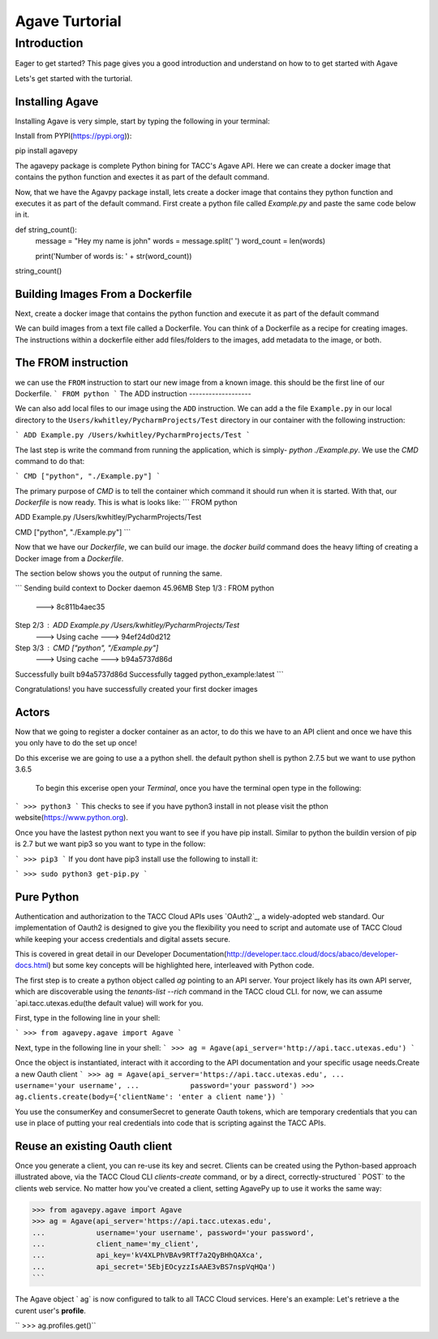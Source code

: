 =================
Agave Turtorial
=================

---------------
Introduction
---------------

Eager to get started? This page gives you a good introduction and understand on how to to get started with Agave

Lets's get started with the turtorial.

Installing Agave
----------------

Installing Agave is very simple, start by typing the following in your terminal:

Install from PYPI(https://pypi.org)):

.. code-block:: bash

pip install agavepy

The agavepy package is complete Python bining for TACC's Agave API. Here we can create a docker image that contains the python function and exectes it as part of the default command.

Now, that we have the Agavpy package install, lets create a docker image that contains they python function and executes it as part of the default command. First create a python file called `Example.py` and paste the same code below in it.

.. code-block:: bash

def string_count():
    message = "Hey my name is john"
    words = message.split(' ')
    word_count = len(words)

    print('Number of words is: ' + str(word_count))

string_count()


Building Images From a Dockerfile
----------------------------------

Next, create a docker image that contains the python function and execute it as part of the default command

We can build images from a text file called a Dockerfile. You can think of a Dockerfile as a recipe for creating images. The instructions within a dockerfile either add files/folders to the images, add metadata to the image, or both.

The FROM instruction
--------------------
we can use the ``FROM`` instruction to start our new image from a known image. this should be the first line of our Dockerfile.
```
FROM python
```
The ADD instruction
-------------------

We can also add local files to our image using the ``ADD`` instruction. We can add a the file ``Example.py`` in our local directory to the ``Users/kwhitley/PycharmProjects/Test`` directory in our container with the following instruction:

``` 
ADD Example.py /Users/kwhitley/PycharmProjects/Test
```

The last step is write the command from running the application, which is simply- `python ./Example.py`. We use the `CMD` command to do that:

```
CMD ["python", "./Example.py"]
```

The primary purpose of `CMD` is to tell the container which command it should run when it is started. With that, our `Dockerfile` is now ready. This is what is looks like:
```
FROM python

ADD Example.py /Users/kwhitley/PycharmProjects/Test

CMD ["python", "./Example.py"]
```

Now that we have our `Dockerfile`, we can build our image. the `docker build` command does the heavy lifting of creating a Docker image from a `Dockerfile`.

The section below shows you the output of running the same.

```
Sending build context to Docker daemon  45.96MB
Step 1/3 : FROM python
 ---> 8c811b4aec35
Step 2/3 : ADD Example.py /Users/kwhitley/PycharmProjects/Test
 ---> Using cache
 ---> 94ef24d0d212
Step 3/3 : CMD ["python", "/Example.py"]
 ---> Using cache
 ---> b94a5737d86d
Successfully built b94a5737d86d
Successfully tagged python_example:latest
```

Congratulations! you have successfully created your first docker images

Actors
------
Now that we going to register a docker container as an actor, to do this we have to an API client and once we have this you only have to do the set up once!

Do this excerise we are going to use a a python shell. the default python shell is python 2.7.5 but we want to use python 3.6.5

 To begin this excerise open your `Terminal`, once you have the terminal open type in the following:

```
>>> python3
```
This checks to see if you have python3 install in not please visit the pthon website(https://www.python.org).

Once you have the lastest python next you want to see if you have pip install. Similar to python the buildin version of pip is 2.7 but we want pip3 so you want to type in the follow:

```
>>> pip3
```
If you dont have pip3 install use the following to install it:

```
>>> sudo python3 get-pip.py
```

Pure Python
-----------

Authentication and authorization to the TACC Cloud APIs uses `OAuth2`_, a widely-adopted web standard. Our implementation of Oauth2 is designed to give you the flexibility you need to script and automate use of TACC Cloud while keeping your access credentials and digital assets secure.

This is covered in great detail in our Developer Documentation(http://developer.tacc.cloud/docs/abaco/developer-docs.html) but some key concepts will be highlighted here, interleaved with Python code.

The first step is to create a python object called `ag` pointing to an API server. Your project likely has its own API server, which are discoverable using the `tenants-list --rich` command in the TACC cloud CLI. for now, we can assume `api.tacc.utexas.edu(the default value) will work for you.

First, type in the following line in your shell:

```
>>> from agavepy.agave import Agave
```

Next, type in the following line in your shell:
```
>>> ag = Agave(api_server='http://api.tacc.utexas.edu')
```

Once the object is instantiated, interact with it according to the API documentation and your specific usage needs.Create a new Oauth client
```
>>> ag = Agave(api_server='https://api.tacc.utexas.edu',
...            username='your username',
...            password='your password')
>>> ag.clients.create(body={'clientName': 'enter a client name'})
```

You use the consumerKey and consumerSecret to generate Oauth tokens, which are temporary credentials that you can use in place of putting your real credentials into code that is scripting against the TACC APIs.

Reuse an existing Oauth client
------------------------------

Once you generate a client, you can re-use its key and secret. Clients can be created using the Python-based approach illustrated above, via the TACC Cloud CLI `clients-create` command, or by a direct, correctly-structured ` POST` to the clients web service. No matter how you've created a client, setting AgavePy up to use it works the same way:

.. code-block:: bash

>>> from agavepy.agave import Agave
>>> ag = Agave(api_server='https://api.tacc.utexas.edu',
...            username='your username', password='your password',
...            client_name='my_client',
...            api_key='kV4XLPhVBAv9RTf7a2QyBHhQAXca',
...            api_secret='5EbjEOcyzzIsAAE3vBS7nspVqHQa')
```

The Agave object ` ag` is now configured to talk to all TACC Cloud services. Here's an example: Let's retrieve a the curent user's **profile**.

`` >>> ag.profiles.get()``
